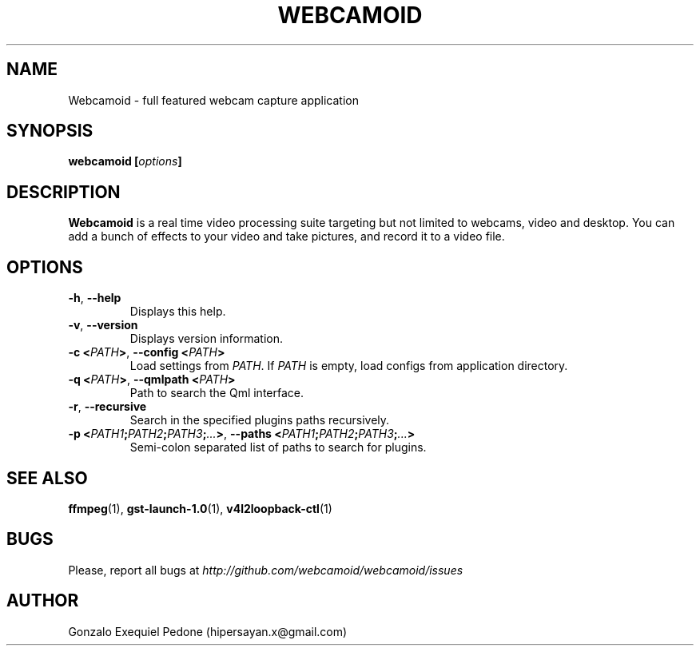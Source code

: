 .\" Manpage for Webcamoid.
.\" Contact hipersayan.x@gmail.com to correct errors or typos.
.\"
.\" %%%LICENSE_START(GPL_NOVERSION_ONELINE)
.\" Distributed under GPLv3+
.\" %%%LICENSE_END
.\"
.TH WEBCAMOID 1 "16 Apr 2016" "Version 7.1.0" "Webcamoid Users's Manual"
.SH NAME
Webcamoid \- full featured webcam capture application
.SH SYNOPSIS
.B webcamoid [\fIoptions\fP]
.SH DESCRIPTION
.B Webcamoid
is a real time video processing suite targeting but not limited to
webcams, video and desktop. You can add a bunch of effects to your video and
take pictures, and record it to a video file.
.SH OPTIONS
.TP
.BR \-h ", " \-\-help
Displays this help.
.TP
.BR \-v ", " \-\-version
Displays version information.
.TP
.BR \-c\ <\fIPATH\fP> ", " \-\-config\ <\fIPATH\fP>
Load settings from \fIPATH\fP. If \fIPATH\fP is empty, load configs from application directory.
.TP
.BR \-q\ <\fIPATH\fP> ", " \-\-qmlpath\ <\fIPATH\fP>
Path to search the Qml interface.
.TP
.BR \-r ", " \-\-recursive
Search in the specified plugins paths recursively.
.TP
.BR \-p\ <\fIPATH1\fP;\fIPATH2\fP;\fIPATH3\fP;\fI...\fP> ", " \-\-paths\ <\fIPATH1\fP;\fIPATH2\fP;\fIPATH3\fP;\fI...\fP>
Semi-colon separated list of paths to search for plugins.
.SH SEE ALSO
.BR ffmpeg (1),
.BR gst\-launch\-1.0 (1),
.BR v4l2loopback\-ctl (1)
.SH BUGS
Please, report all bugs at
.I http://github.com/webcamoid/webcamoid/issues
.SH AUTHOR
Gonzalo Exequiel Pedone (hipersayan.x@gmail.com)
